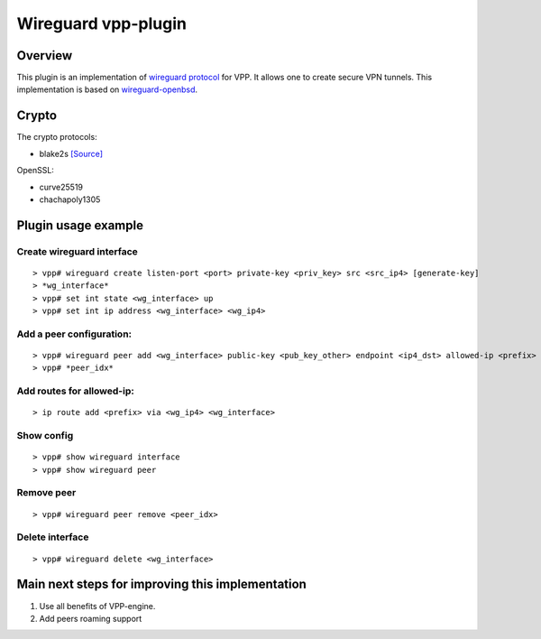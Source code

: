 .. _wireguard_plugin_doc:

Wireguard vpp-plugin
====================

Overview
--------

This plugin is an implementation of `wireguard
protocol <https://www.wireguard.com/>`__ for VPP. It allows one to
create secure VPN tunnels. This implementation is based on
`wireguard-openbsd <https://git.zx2c4.com/wireguard-openbsd/>`__.

Crypto
------

The crypto protocols:

-  blake2s `[Source] <https://github.com/BLAKE2/BLAKE2>`__

OpenSSL:

-  curve25519
-  chachapoly1305

Plugin usage example
--------------------

Create wireguard interface
~~~~~~~~~~~~~~~~~~~~~~~~~~

::

   > vpp# wireguard create listen-port <port> private-key <priv_key> src <src_ip4> [generate-key]
   > *wg_interface*
   > vpp# set int state <wg_interface> up
   > vpp# set int ip address <wg_interface> <wg_ip4>

Add a peer configuration:
~~~~~~~~~~~~~~~~~~~~~~~~~

::

   > vpp# wireguard peer add <wg_interface> public-key <pub_key_other> endpoint <ip4_dst> allowed-ip <prefix> port <port_dst> persistent-keepalive [keepalive_interval]
   > vpp# *peer_idx*

Add routes for allowed-ip:
~~~~~~~~~~~~~~~~~~~~~~~~~~

::

   > ip route add <prefix> via <wg_ip4> <wg_interface>

Show config
~~~~~~~~~~~

::

   > vpp# show wireguard interface
   > vpp# show wireguard peer

Remove peer
~~~~~~~~~~~

::

   > vpp# wireguard peer remove <peer_idx>

Delete interface
~~~~~~~~~~~~~~~~

::

   > vpp# wireguard delete <wg_interface>

Main next steps for improving this implementation
-------------------------------------------------

1. Use all benefits of VPP-engine.
2. Add peers roaming support
